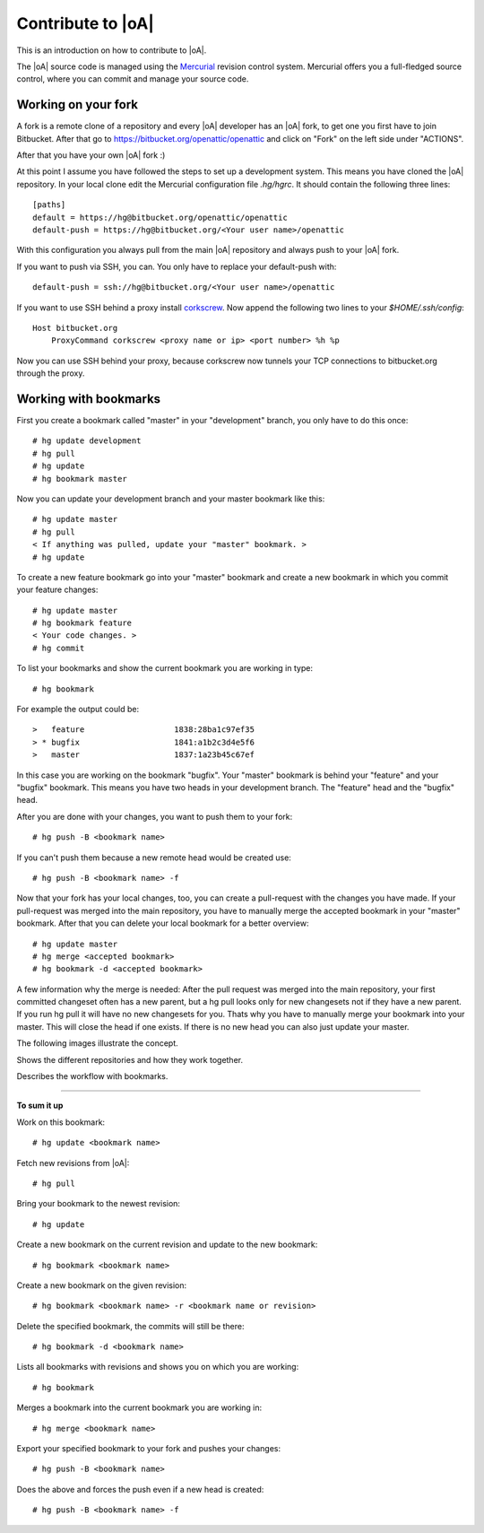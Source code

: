 .. _developer_contribute:

Contribute to |oA|
==================

This is an introduction on how to contribute to |oA|.

The |oA| source code is managed using the `Mercurial <https://www.mercurial-scm.org/>`_ revision control system.
Mercurial offers you a full-fledged source control, where you can commit and
manage your source code.

Working on your fork
--------------------

A fork is a remote clone of a repository and every |oA| developer has an |oA|
fork, to get one you first have to join Bitbucket. After that go to
https://bitbucket.org/openattic/openattic and click on "Fork" on the left side
under "ACTIONS".

After that you have your own |oA| fork :)

At this point I assume you have followed the steps to set up a development
system. This means you have cloned the |oA| repository.
In your local clone edit the Mercurial configuration file `.hg/hgrc`. It
should contain the following three lines::

    [paths]
    default = https://hg@bitbucket.org/openattic/openattic
    default-push = https://hg@bitbucket.org/<Your user name>/openattic

With this configuration you always pull from the main |oA| repository and always
push to your |oA| fork.

If you want to push via SSH, you can. You only have to replace your default-push with::

    default-push = ssh://hg@bitbucket.org/<Your user name>/openattic

If you want to use SSH behind a proxy install `corkscrew <http://agroman.net/corkscrew/>`_. Now append the
following two lines to your `$HOME/.ssh/config`::

    Host bitbucket.org
        ProxyCommand corkscrew <proxy name or ip> <port number> %h %p

Now you can use SSH behind your proxy, because corkscrew now tunnels your TCP
connections to bitbucket.org through the proxy.


Working with bookmarks
----------------------

First you create a bookmark called "master" in your "development" branch,
you only have to do this once::

    # hg update development
    # hg pull
    # hg update
    # hg bookmark master

Now you can update your development branch and your master bookmark like this::

    # hg update master
    # hg pull
    < If anything was pulled, update your "master" bookmark. >
    # hg update

To create a new feature bookmark go into your "master" bookmark and create a
new bookmark in which you commit your feature changes::

    # hg update master
    # hg bookmark feature
    < Your code changes. >
    # hg commit

To list your bookmarks and show the current bookmark you are working in type::

    # hg bookmark

For example the output could be::

    >   feature                   1838:28ba1c97ef35
    > * bugfix                    1841:a1b2c3d4e5f6
    >   master                    1837:1a23b45c67ef

In this case you are working on the bookmark "bugfix". Your "master" bookmark
is behind your "feature" and your "bugfix" bookmark. This means you have two
heads in your development branch. The "feature" head and the "bugfix" head.

After you are done with your changes, you want to push them to your fork::

    # hg push -B <bookmark name>

If you can't push them because a new remote head would be created use::

    # hg push -B <bookmark name> -f

Now that your fork has your local changes, too, you can create a
pull-request with the changes you have made. If your pull-request was merged
into the main repository, you have to manually merge the accepted bookmark in
your "master" bookmark. After that you can delete your local bookmark for a
better overview::

    # hg update master
    # hg merge <accepted bookmark>
    # hg bookmark -d <accepted bookmark>

A few information why the merge is needed:
After the pull request was merged into the main repository, your first
committed changeset often has a new parent, but a hg pull looks only for new
changesets not if they have a new parent. If you run hg pull it will have no
new changesets for you. Thats why you have to manually merge your bookmark into
your master. This will close the head if one exists. If there is no new
head you can also just update your master.


The following images illustrate the concept.

.. image:: workflow_bitbucket.png

Shows the different repositories and how they work together.

.. image:: workflow_bookmarks.png

Describes the workflow with bookmarks.

-------------------------

**To sum it up**

Work on this bookmark::

    # hg update <bookmark name>

Fetch new revisions from |oA|::

    # hg pull

Bring your bookmark to the newest revision::

    # hg update

Create a new bookmark on the current revision and update to the new bookmark::

    # hg bookmark <bookmark name>

Create a new bookmark on the given revision::

    # hg bookmark <bookmark name> -r <bookmark name or revision>

Delete the specified bookmark, the commits will still be there::

    # hg bookmark -d <bookmark name>

Lists all bookmarks with revisions and shows you on which you are working::

    # hg bookmark

Merges a bookmark into the current bookmark you are working in::

    # hg merge <bookmark name>

Export your specified bookmark to your fork and pushes your changes::

    # hg push -B <bookmark name>

Does the above and forces the push even if a new head is created::

    # hg push -B <bookmark name> -f

